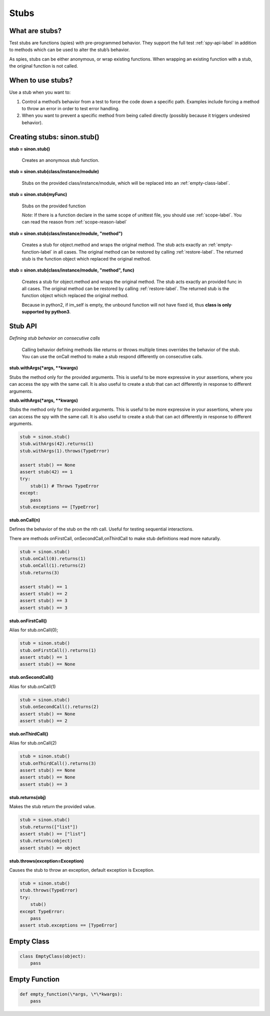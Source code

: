 Stubs
=====

What are stubs?
---------------

Test stubs are functions (spies) with pre-programmed behavior. They support the full test :ref:`spy-api-label` in addition to methods which can be used to alter the stub’s behavior.

As spies, stubs can be either anonymous, or wrap existing functions. When wrapping an existing function with a stub, the original function is not called.

When to use stubs?
------------------

Use a stub when you want to:

1. Control a method’s behavior from a test to force the code down a specific path. Examples include forcing a method to throw an error in order to test error handling.

2. When you want to prevent a specific method from being called directly (possibly because it triggers undesired behavior).

Creating stubs: sinon.stub()
----------------------------

**stub = sinon.stub()**

    Creates an anonymous stub function.

**stub = sinon.stub(class/instance/module)**

    Stubs on the provided class/instance/module, which will be replaced into an :ref:`empty-class-label`.

**stub = sinon.stub(myFunc)**

    Stubs on the provided function

    *Note:* If there is a function declare in the same scope of unittest file, you should use :ref:`scope-label`. You can read the reason from :ref:`scope-reason-label`

**stub = sinon.stub(class/instance/module, "method")**

    Creates a stub for object.method and wraps the original method. The stub acts exactly an :ref:`empty-function-label` in all cases. The original method can be restored by calling :ref:`restore-label`. The returned stub is the function object which replaced the original method.

**stub = sinon.stub(class/instance/module, "method", func)**

    Creates a stub for object.method and wraps the original method. The stub acts exactly an provided func in all cases. The original method can be restored by calling :ref:`restore-label`. The returned stub is the function object which replaced the original method.

    Because in python2, if im_self is empty, the unbound function will not have fixed id, thus **class is only supported by python3**.

.. _stub-api-label:

Stub API
--------

*Defining stub behavior on consecutive calls*

    Calling behavior defining methods like returns or throws multiple times overrides the behavior of the stub. You can use the onCall method to make a stub respond differently on consecutive calls.

**stub.withArgs(\*args, \*\*kwargs)**

Stubs the method only for the provided arguments. This is useful to be more expressive in your assertions, where you can access the spy with the same call. It is also useful to create a stub that can act differently in response to different arguments.

**stub.withArgs(\*args, \*\*kwargs)**

Stubs the method only for the provided arguments. This is useful to be more expressive in your assertions, where you can access the spy with the same call. It is also useful to create a stub that can act differently in response to different arguments.

.. code-block:: python

    stub = sinon.stub()
    stub.withArgs(42).returns(1)
    stub.withArgs(1).throws(TypeError)

    assert stub() == None
    assert stub(42) == 1
    try:
        stub(1) # Throws TypeError
    except:
        pass
    stub.exceptions == [TypeError]

**stub.onCall(n)**

Defines the behavior of the stub on the nth call. Useful for testing sequential interactions.

There are methods onFirstCall, onSecondCall,onThirdCall to make stub definitions read more naturally.

.. code-block:: python

    stub = sinon.stub()
    stub.onCall(0).returns(1)
    stub.onCall(1).returns(2)
    stub.returns(3)

    assert stub() == 1
    assert stub() == 2
    assert stub() == 3
    assert stub() == 3

**stub.onFirstCall()**

Alias for stub.onCall(0);

.. code-block:: python

    stub = sinon.stub()
    stub.onFirstCall().returns(1)
    assert stub() == 1
    assert stub() == None

**stub.onSecondCall()**

Alias for stub.onCall(1)

.. code-block:: python

    stub = sinon.stub()
    stub.onSecondCall().returns(2)
    assert stub() == None
    assert stub() == 2

**stub.onThirdCall()**

Alias for stub.onCall(2)

.. code-block:: python

    stub = sinon.stub()
    stub.onThirdCall().returns(3)
    assert stub() == None
    assert stub() == None
    assert stub() == 3

**stub.returns(obj)**

Makes the stub return the provided value.

.. code-block:: python

    stub = sinon.stub()
    stub.returns(["list"])
    assert stub() == ["list"]
    stub.returns(object)
    assert stub() == object

**stub.throws(exception=Exception)**

Causes the stub to throw an exception, default exception is Exception.

.. code-block:: python

    stub = sinon.stub()
    stub.throws(TypeError)
    try:
        stub()
    except TypeError:
        pass
    assert stub.exceptions == [TypeError]

.. _empty-class-label:

Empty Class
-----------

.. code-block:: python

    class EmptyClass(object):
        pass

.. _empty-function-label:

Empty Function
--------------

.. code-block:: python

    def empty_function(\*args, \*\*kwargs):
        pass
